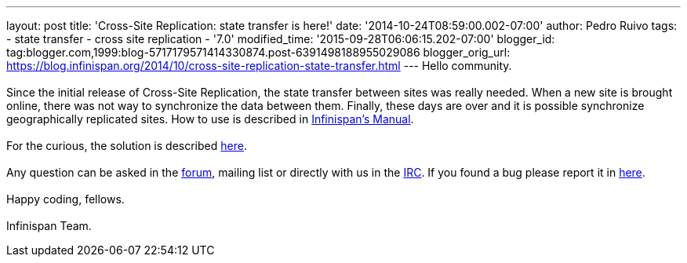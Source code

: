 ---
layout: post
title: 'Cross-Site Replication: state transfer is here!'
date: '2014-10-24T08:59:00.002-07:00'
author: Pedro Ruivo
tags:
- state transfer
- cross site replication
- '7.0'
modified_time: '2015-09-28T06:06:15.202-07:00'
blogger_id: tag:blogger.com,1999:blog-5717179571414330874.post-6391498188955029086
blogger_orig_url: https://blog.infinispan.org/2014/10/cross-site-replication-state-transfer.html
---
Hello community. +
 +
Since the initial release of Cross-Site Replication, the state transfer
between sites was really needed. When a new site is brought online,
there was not way to synchronize the data between them. Finally, these
days are over and it is possible synchronize geographically replicated
sites. How to use is described in
http://infinispan.org/docs/7.0.x/user_guide/user_guide.html#_state_transfer_between_sites[Infinispan's
Manual]. +
 +
For the curious, the solution is
described https://github.com/infinispan/infinispan/wiki/Design-For-Cross-Site-Replication#state-transfer-between-sites-version-2[here]. +
 +
Any question can be asked in
the https://developer.jboss.org/en/infinispan/content?filterID=contentstatus%5Bpublished%5D~objecttype~objecttype%5Bthread%5D[forum],
mailing list or directly with us in
the irc://irc.freenode.org/infinispan[IRC]. If you found a bug please
report it in https://issues.jboss.org/browse/ISPN/[here]. +
 +
Happy coding, fellows. +
 +
Infinispan Team.

